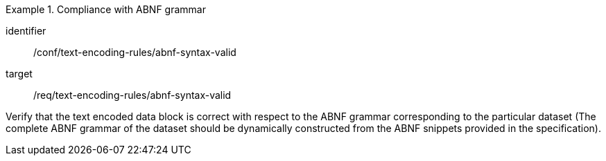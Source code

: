 [abstract_test]
.Compliance with ABNF grammar
====
[%metadata]
identifier:: /conf/text-encoding-rules/abnf-syntax-valid

target:: /req/text-encoding-rules/abnf-syntax-valid

[.component,class=test method]
=====
Verify that the text encoded data block is correct with respect to the ABNF grammar corresponding to the particular dataset (The complete ABNF grammar of the dataset should be dynamically constructed from the ABNF snippets provided in the specification).
=====
====
